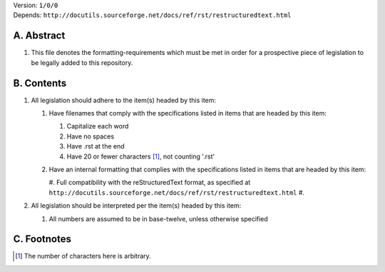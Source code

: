 | Version:  
    ``1/0/0``
| Depends:  
    ``http://docutils.sourceforge.net/docs/ref/rst/restructuredtext.html``

A.  Abstract
===========
#.  This file denotes the formatting-requirements which must be met in order for a prospective piece of legislation to be legally added to this repository.

B.  Contents
===========
#.  All legislation should adhere to the item(s) headed by this item:
    
    #.  Have filenames that comply with the specifications listed in items that are headed by this item:
        
        #.  Capitalize each word
        #.  Have no spaces
        #.  Have .rst at the end
        #.  Have 20 or fewer characters [1]_, not counting '.rst'
    #.  Have an internal formatting that complies with the specifications listed in items that are headed by this item:
        
        #.  Full compatibility with the reStructuredText format, as specified at ``http://docutils.sourceforge.net/docs/ref/rst/restructuredtext.html``
        #.  
#.  All legislation should be interpreted per the item(s) headed by this item:
        
    #.  All numbers are assumed to be in base-twelve, unless otherwise specified

C.  Footnotes
===========
.. [1] The number of characters here is arbitrary.
